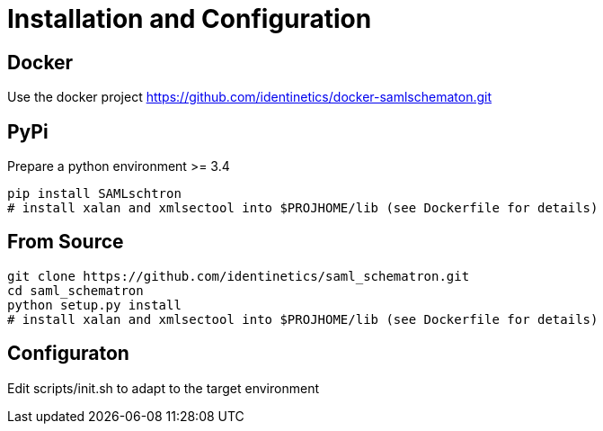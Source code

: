 # Installation and Configuration

## Docker
Use the docker project https://github.com/identinetics/docker-samlschematon.git


## PyPi

Prepare a python environment >= 3.4

    pip install SAMLschtron
    # install xalan and xmlsectool into $PROJHOME/lib (see Dockerfile for details)


## From Source

    git clone https://github.com/identinetics/saml_schematron.git
    cd saml_schematron
    python setup.py install
    # install xalan and xmlsectool into $PROJHOME/lib (see Dockerfile for details)


## Configuraton

Edit scripts/init.sh to adapt to the target environment